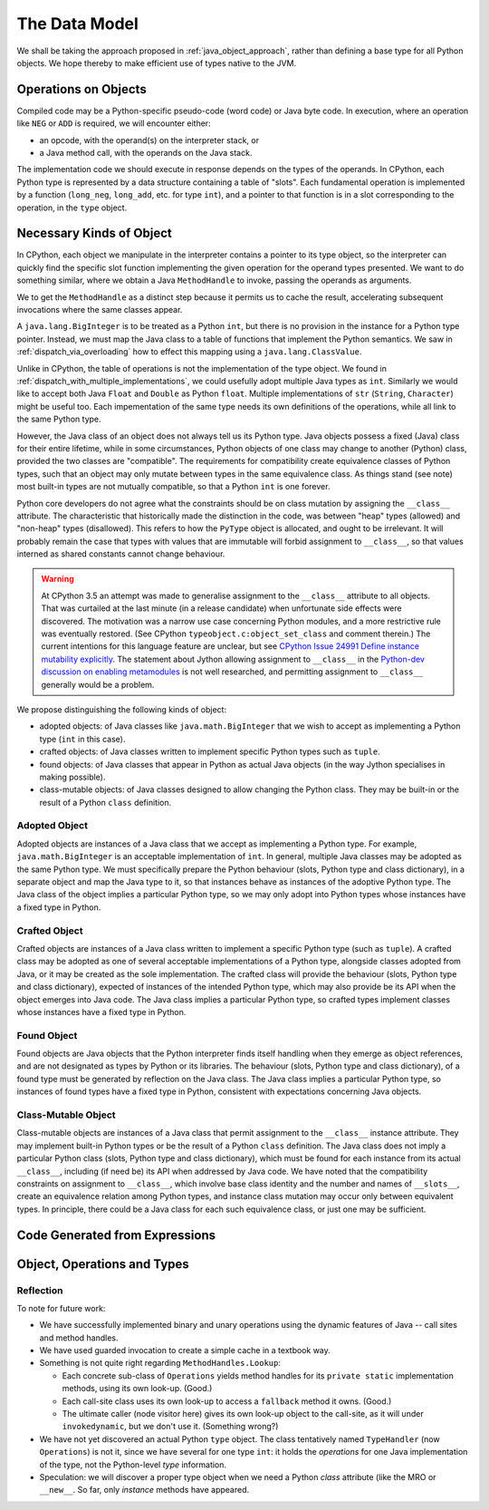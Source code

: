 ..  generated-code/data-model.rst


The Data Model
##############

We shall be taking the approach proposed in :ref:`java_object_approach`,
rather than defining a base type for all Python objects.
We hope thereby to make efficient use of types native to the JVM.


Operations on Objects
*********************

Compiled code may be a Python-specific pseudo-code (word code)
or Java byte code.
In execution, where an operation like ``NEG`` or ``ADD`` is required,
we will encounter either:

* an opcode, with the operand(s) on the interpreter stack, or
* a Java method call, with the operands on the Java stack.

The implementation code we should execute in response
depends on the types of the operands.
In CPython, each Python type is represented by a data structure containing
a table of "slots".
Each fundamental operation is implemented by a function
(``long_neg``, ``long_add``, etc. for type ``int``),
and a pointer to that function is in a slot corresponding to the operation,
in the ``type`` object.



Necessary Kinds of Object
*************************

In CPython, each object we manipulate in the interpreter
contains a pointer to its type object,
so the interpreter can quickly find the specific slot function
implementing the given operation for the operand types presented.
We want to do something similar,
where we obtain a Java ``MethodHandle`` to invoke,
passing the operands as arguments.

We to get the ``MethodHandle`` as a distinct step because it
permits us to cache the result,
accelerating subsequent invocations where the same classes appear.

A ``java.lang.BigInteger`` is to be treated as a Python ``int``,
but there is no provision in the instance for a Python type pointer.
Instead, we must map the Java class to a table of functions
that implement the Python semantics.
We saw in :ref:`dispatch_via_overloading` how to effect this mapping
using a ``java.lang.ClassValue``.

Unlike in CPython,
the table of operations is not the implementation of the type object.
We found in :ref:`dispatch_with_multiple_implementations`,
we could usefully adopt multiple Java types as ``int``.
Similarly we would like to accept both Java ``Float`` and ``Double``
as Python ``float``.
Multiple implementations of ``str`` (``String``, ``Character``)
might be useful too.
Each impementation of the same type needs its own definitions of the operations,
while all link to the same Python type.

However, the Java class of an object does not always tell us its Python type.
Java objects possess a fixed (Java) class for their entire lifetime,
while in some circumstances,
Python objects of one class may change to another (Python) class,
provided the two classes are "compatible".
The requirements for compatibility create equivalence classes of Python types,
such that an object may only mutate between types in the same equivalence class.
As things stand (see note) most built-in types are not mutually compatible,
so that a Python ``int`` is one forever.

Python core developers do not agree what the constraints should be on
class mutation by assigning the ``__class__`` attribute.
The characteristic that historically made the distinction in the code,
was between "heap" types (allowed) and "non-heap" types (disallowed).
This refers to how the ``PyType`` object is allocated,
and ought to be irrelevant.
It will probably remain the case that types with values that are immutable
will forbid assignment to ``__class__``,
so that values interned as shared constants cannot change behaviour.

.. warning::
   At CPython 3.5 an attempt was made to generalise assignment to the
   ``__class__`` attribute to all objects.
   That was curtailed at the last minute (in a release candidate)
   when unfortunate side effects were discovered.
   The motivation was a narrow use case concerning Python modules,
   and a more restrictive rule was eventually restored.
   (See CPython ``typeobject.c:object_set_class`` and comment therein.)
   The current intentions for this language feature are unclear,
   but see `CPython Issue 24991 Define instance mutability explicitly`_.
   The statement about Jython allowing assignment to ``__class__``
   in the `Python-dev discussion on enabling metamodules`_
   is not well researched,
   and permitting assignment to ``__class__`` generally would be a problem.

.. _Python-dev discussion on enabling metamodules:
   https://mail.python.org/pipermail/python-dev/2014-November/137272.html
.. _CPython Issue 24991 Define instance mutability explicitly:
   https://bugs.python.org/issue24991

We propose distinguishing the following kinds of object:

* adopted objects: of Java classes like ``java.math.BigInteger``
  that we wish to accept as implementing a Python type (``int`` in this case).
* crafted objects: of Java classes written to implement specific Python types
  such as ``tuple``.
* found objects: of Java classes that appear in Python as actual Java objects
  (in the way Jython specialises in making possible).
* class-mutable objects: of Java classes designed to allow changing the Python
  class. They may be built-in or the result of a Python ``class`` definition.

Adopted Object
==============

Adopted objects are instances of a Java class
that we accept as implementing a Python type.
For example,
``java.math.BigInteger`` is an acceptable implementation of ``int``.
In general, multiple Java classes may be adopted as the same Python type.
We must specifically prepare the Python behaviour
(slots, Python type and class dictionary),
in a separate object and map the Java type to it,
so that instances behave as instances of the adoptive Python type.
The Java class of the object implies a particular Python type,
so we may only adopt into Python types
whose instances have a fixed type in Python.

Crafted Object
==============

Crafted objects are instances of a Java class
written to implement a specific Python type (such as ``tuple``).
A crafted class may be adopted as one of several acceptable implementations
of a Python type, alongside classes adopted from Java,
or it may be created as the sole implementation.
The crafted class will provide the behaviour
(slots, Python type and class dictionary),
expected of instances of the intended Python type,
which may also provide be its API when the object emerges into Java code.
The Java class implies a particular Python type,
so crafted types implement classes whose instances have a fixed type in Python.

Found Object
============
Found objects are Java objects that the Python interpreter finds itself handling
when they emerge as object references,
and are not designated as types by Python or its libraries.
The behaviour
(slots, Python type and class dictionary),
of a found type must be generated by reflection on the Java class.
The Java class implies a particular Python type,
so instances of found types have a fixed type in Python,
consistent with expectations concerning Java objects.

Class-Mutable Object
====================
Class-mutable objects are instances of a Java class
that permit assignment to the ``__class__`` instance attribute.
They may implement built-in Python types
or be the result of a Python ``class`` definition.
The Java class does not imply a particular Python class
(slots, Python type and class dictionary),
which must be found for each instance from its actual ``__class__``,
including (if need be) its API when addressed by Java code.
We have noted that the compatibility constraints on assignment to ``__class__``,
which involve base class identity and the number and names of ``__slots__``,
create an equivalence relation among Python types,
and instance class mutation may occur only between equivalent types.
In principle, there could be a Java class for each such equivalence class,
or just one may be sufficient.


Code Generated from Expressions
*******************************





Object, Operations and Types
****************************


Reflection
==========
.. copied from VSJ 1 "Type and Operation Dispatch"

To note for future work:

* We have successfully implemented binary and unary operations
  using the dynamic features of Java -- call sites and method handles.
* We have used guarded invocation to create a simple cache in a textbook way.
* Something is not quite right regarding ``MethodHandles.Lookup``:

  * Each concrete sub-class of ``Operations`` yields method handles for its
    ``private static`` implementation methods, using its own look-up.
    (Good.)
  * Each call-site class uses its own look-up to access a ``fallback`` method
    it owns.
    (Good.)
  * The ultimate caller (node visitor here) gives its own look-up object to the
    call-site, as it will under ``invokedynamic``, but we don't use it.
    (Something wrong?)

* We have not yet discovered an actual Python ``type`` object.
  The class tentatively named ``TypeHandler`` (now ``Operations``) is not it,
  since we have several for one type ``int``:
  it holds the *operations* for one Java implementation of the type,
  not the Python-level *type* information.
* Speculation: we will discover a proper type object
  when we need a Python *class* attribute (like the MRO or ``__new__``.
  So far, only *instance* methods have appeared.

